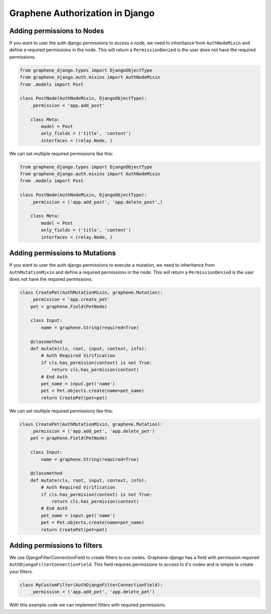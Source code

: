 Graphene Authorization in Django
=======================

Adding permissions to Nodes
---------------------------
If you want to user the auth django permissions to access a node, we need to inheritance
from ``AuthNodeMixin`` and define a required permissions in the node. This will return
a ``PermissionDenied`` is the user does not have the required permissions.

.. code:: python

    from graphene_django.types import DjangoObjectType
    from graphene_django.auth.mixins import AuthNodeMixin
    from .models import Post

    class PostNode(AuthNodeMixin, DjangoObjectType):
        _permission = 'app.add_post'

        class Meta:
            model = Post
            only_fields = ('title', 'content')
            interfaces = (relay.Node, )

We can set multiple required permissions like this:

.. code:: python

    from graphene_django.types import DjangoObjectType
    from graphene_django.auth.mixins import AuthNodeMixin
    from .models import Post

    class PostNode(AuthNodeMixin, DjangoObjectType):
        _permission = ('app.add_post', 'app.delete_post',)

        class Meta:
            model = Post
            only_fields = ('title', 'content')
            interfaces = (relay.Node, )

Adding permissions to Mutations
---------------------------
If you want to user the auth django permissions to execute a mutation, we need to inheritance
from ``AuthMutationMixin`` and define a required permissions in the node. This will return
a ``PermissionDenied`` is the user does not have the required permissions.

.. code:: python

    class CreatePet(AuthMutationMixin, graphene.Mutation):
        _permission = 'app.create_pet'
        pet = graphene.Field(PetNode)

        class Input:
            name = graphene.String(required=True)

        @classmethod
        def mutate(cls, root, input, context, info):
            # Auth Required Virification
            if cls.has_permision(context) is not True:
                return cls.has_permision(context)
            # End Auth
            pet_name = input.get('name')
            pet = Pet.objects.create(name=pet_name)
            return CreatePet(pet=pet)

We can set multiple required permissions like this:

.. code:: python

    class CreatePet(AuthMutationMixin, graphene.Mutation):
        _permission = ('app.add_pet', 'app.delete_pet')
        pet = graphene.Field(PetNode)

        class Input:
            name = graphene.String(required=True)

        @classmethod
        def mutate(cls, root, input, context, info):
            # Auth Required Virification
            if cls.has_permision(context) is not True:
                return cls.has_permision(context)
            # End Auth
            pet_name = input.get('name')
            pet = Pet.objects.create(name=pet_name)
            return CreatePet(pet=pet)

Adding permissions to filters
-----------------------------
We use DjangoFilterConnectionField to create filters to our nodes. Graphene-django has a field with
permission required ``AuthDjangoFilterConnectionField``. This field requires permissions to access
to it's nodes and is simple to create your filters.

.. code:: python

    class MyCustomFilter(AuthDjangoFilterConnectionField):
        _permission = ('app.add_pet', 'app.delete_pet')

With this example code we can implement filters with required permissions.
